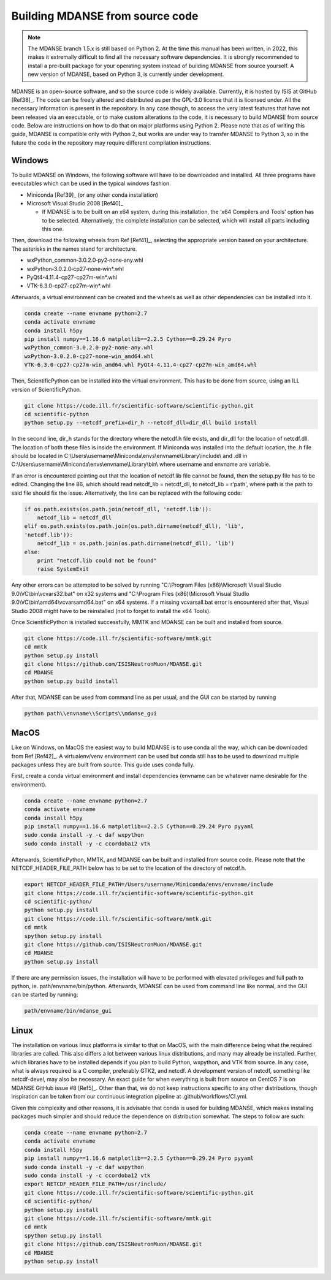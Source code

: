 
.. _build-mdanse:

Building MDANSE from source code
================================

.. note::
   The MDANSE branch 1.5.x is still based on Python 2.
   At the time this manual has been written, in 2022,
   this makes it extremally difficult to find all the
   necessary software dependencies.
   It is strongly recommended to install a pre-built
   package for your operating system instead of
   building MDANSE from source yourself.
   A new version of MDANSE, based on Python 3,
   is currently under development.

MDANSE is an open-source software, and so the source code is widely
available. Currently, it is hosted by ISIS at GitHub
[Ref38]_. The code can be freely altered and
distributed as per the GPL-3.0 license that it is licensed under. All
the necessary information is present in the repository. In any case
though, to access the very latest features that have not been released
via an executable, or to make custom alterations to the code, it is
necessary to build MDANSE from source code. Below are instructions on
how to do that on major platforms using Python 2. Please note that as of
writing this guide, MDANSE is compatible only with Python 2, but works
are under way to transfer MDANSE to Python 3, so in the future the code
in the repository may require different compilation instructions.

.. _windows-2:

Windows
~~~~~~~

To build MDANSE on Windows, the following software will have to be
downloaded and installed. All three programs have executables which can
be used in the typical windows fashion.

-  Miniconda [Ref39]_ (or any other conda
   installation)

-  Microsoft Visual Studio 2008 [Ref40]_

   -  If MDANSE is to be built on an x64 system, during this
      installation, the ‘x64 Compilers and Tools’ option has to be
      selected. Alternatively, the complete installation can be
      selected, which will install all parts including this one.

Then, download the following wheels from Ref
[Ref41]_, selecting the appropriate version
based on your architecture. The asterisks in the names stand for
architecture.

-  wxPython_common‑3.0.2.0‑py2‑none‑any.whl
-  wxPython‑3.0.2.0‑cp27‑none‑win*.whl
-  PyQt4-4.11.4-cp27-cp27m-win*.whl
-  VTK-6.3.0-cp27-cp27m-win*.whl

Afterwards, a virtual environment can be created and the wheels as well
as other dependencies can be installed into it.

.. code-block:: console

    conda create --name envname python=2.7
    conda activate envname
    conda install h5py
    pip install numpy==1.16.6 matplotlib==2.2.5 Cython==0.29.24 Pyro
    wxPython_common‑3.0.2.0‑py2‑none‑any.whl
    wxPython‑3.0.2.0‑cp27‑none‑win_amd64.whl
    VTK‑6.3.0‑cp27‑cp27m‑win_amd64.whl PyQt4‑4.11.4‑cp27‑cp27m‑win_amd64.whl

Then, ScientificPython can be installed into the virtual environment.
This has to be done from source, using an ILL version of
ScientificPython.

.. code-block:: console

    git clone https://code.ill.fr/scientific-software/scientific-python.git
    cd scientific-python
    python setup.py --netcdf_prefix=dir_h --netcdf_dll=dir_dll build install

In the second line, dir_h stands for the directory where the netcdf.h
file exists, and dir_dll for the location of netcdf.dll. The location of
both these files is inside the environment. If Miniconda was installed
into the default location, the .h file should be located in
C:\\Users\\username\\Miniconda\\envs\\envname\\Library\\include\\ and
.dll in C:\\Users\\username\\Miniconda\\envs\\envname\\Library\\bin\\
where username and envname are variable.

If an error is encountered pointing out that the location of netcdf.lib
file cannot be found, then the setup.py file has to be edited. Changing
the line 86, which should read netcdf_lib = netcdf_dll, to netcdf_lib =
r'path', where path is the path to said file should fix the issue.
Alternatively, the line can be replaced with the following code:

.. code-block:: python

    if os.path.exists(os.path.join(netcdf_dll, 'netcdf.lib')):
        netcdf_lib = netcdf_dll
    elif os.path.exists(os.path.join(os.path.dirname(netcdf_dll), 'lib',
    'netcdf.lib')):
        netcdf_lib = os.path.join(os.path.dirname(netcdf_dll), 'lib')
    else:
        print "netcdf.lib could not be found"
        raise SystemExit

Any other errors can be attempted to be solved by running "C:\\Program
Files (x86)\\Microsoft Visual Studio 9.0\\VC\\bin\\vcvars32.bat" on x32
systems and "C:\\Program Files (x86)\\Microsoft Visual Studio
9.0\\VC\\bin\\amd64\\vcvarsamd64.bat" on x64 systems. If a missing
vcvarsall.bat error is encountered after that, Visual Studio 2008 might
have to be reinstalled (not to forget to install the x64 Tools).

Once ScientificPython is installed successfully, MMTK and MDANSE can be
built and installed from source.

.. code-block:: console
    
    git clone https://code.ill.fr/scientific-software/mmtk.git
    cd mmtk
    python setup.py install
    git clone https://github.com/ISISNeutronMuon/MDANSE.git
    cd MDANSE
    python setup.py build install

After that, MDANSE can be used from command line as per usual, and the
GUI can be started by running

.. code-block:: console

    python path\\envname\\Scripts\\mdanse_gui

.. _macos-2:

MacOS
~~~~~

Like on Windows, on MacOS the easiest way to build MDANSE is to use
conda all the way, which can be downloaded from Ref
[Ref42]_. A virtualenv/venv environment can
be used but conda still has to be used to download multiple packages
unless they are built from source. This guide uses conda fully.

First, create a conda virtual environment and install dependencies
(envname can be whatever name desirable for the environment).

.. code-block:: console

    conda create --name envname python=2.7
    conda activate envname
    conda install h5py
    pip install numpy==1.16.6 matplotlib==2.2.5 Cython==0.29.24 Pyro pyyaml
    sudo conda install -y -c daf wxpython
    sudo conda install -y -c ccordoba12 vtk

Afterwards, ScientificPython, MMTK, and MDANSE can be built and
installed from source code. Please note that the NETCDF_HEADER_FILE_PATH
below has to be set to the location of the directory of netcdf.h.

.. code-block:: console

    export NETCDF_HEADER_FILE_PATH=/Users/username/Miniconda/envs/envname/include
    git clone https://code.ill.fr/scientific-software/scientific-python.git
    cd scientific-python/
    python setup.py install
    git clone https://code.ill.fr/scientific-software/mmtk.git
    cd mmtk
    spython setup.py install
    git clone https://github.com/ISISNeutronMuon/MDANSE.git
    cd MDANSE
    python setup.py install

If there are any permission issues, the installation will have to be
performed with elevated privileges and full path to python, ie.
path/envname/bin/python. Afterwards, MDANSE can be used from command
line like normal, and the GUI can be started by running:

.. code-block:: console

    path/envname/bin/mdanse_gui

.. _linux-2:

Linux
~~~~~

The installation on various linux platforms is similar to that on MacOS,
with the main difference being what the required libraries are called.
This also differs a lot between various linux distributions, and many
may already be installed. Further, which libraries have to be installed
depends if you plan to build Python, wxpython, and VTK from source. In
any case, what is always required is a C compiler, preferably GTK2, and
netcdf. A development version of netcdf, something like netcdf-devel,
may also be necessary. An exact guide for when everything is built from
source on CentOS 7 is on MDANSE GitHub issue #8
[Ref5]_. Other than that, we do not keep
instructions specific to any other distributions, though inspiration can
be taken from our continuous integration pipeline at
.github/workflows/CI.yml.

Given this complexity and other reasons, it is advisable that conda is
used for building MDANSE, which makes installing packages much simpler
and should reduce the dependence on distribution somewhat. The steps to
follow are such:

.. code-block:: console

    conda create --name envname python=2.7
    conda activate envname
    conda install h5py
    pip install numpy==1.16.6 matplotlib==2.2.5 Cython==0.29.24 Pyro pyyaml
    sudo conda install -y -c daf wxpython
    sudo conda install -y -c ccordoba12 vtk
    export NETCDF_HEADER_FILE_PATH=/usr/include/
    git clone https://code.ill.fr/scientific-software/scientific-python.git
    cd scientific-python/
    python setup.py install
    git clone https://code.ill.fr/scientific-software/mmtk.git
    cd mmtk
    spython setup.py install
    git clone https://github.com/ISISNeutronMuon/MDANSE.git
    cd MDANSE
    python setup.py install


